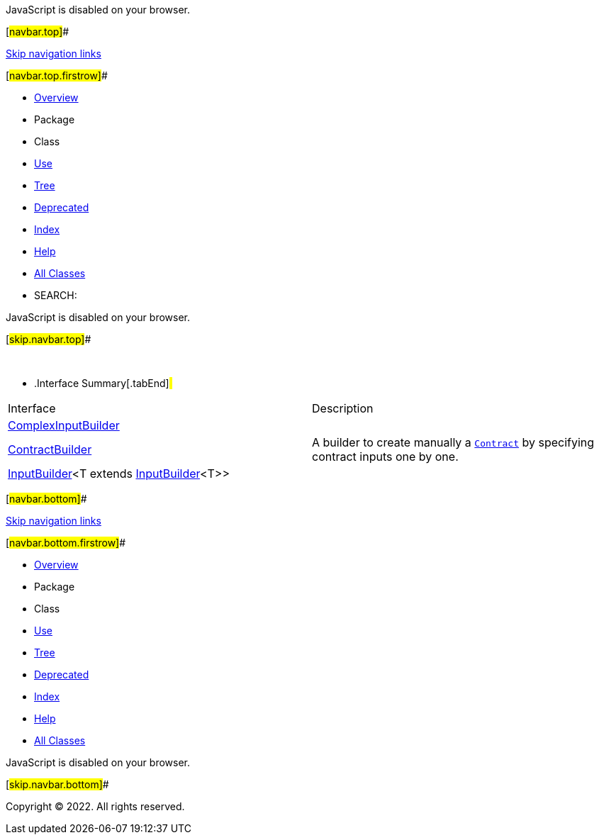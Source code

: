 JavaScript is disabled on your browser.

[#navbar.top]##

link:#skip.navbar.top[Skip navigation links]

[#navbar.top.firstrow]##

* link:../../../../../index.html[Overview]
* Package
* Class
* link:package-use.html[Use]
* link:package-tree.html[Tree]
* link:../../../../../deprecated-list.html[Deprecated]
* link:../../../../../index-all.html[Index]
* link:../../../../../help-doc.html[Help]

* link:../../../../../allclasses.html[All Classes]

* SEARCH:

JavaScript is disabled on your browser.

[#skip.navbar.top]##

 

* .Interface Summary[.tabEnd]# #
[width="100%",cols="50%,50%",options="header",]
|===============================================================================================================
|Interface |Description
|link:ComplexInputBuilder.html[ComplexInputBuilder] | 
|link:ContractBuilder.html[ContractBuilder] a|
A builder to create manually a link:../model/Contract.html[`Contract`] by specifying contract inputs one by one.

|link:InputBuilder.html[InputBuilder]<T extends link:InputBuilder.html[InputBuilder]<T>> | 
|===============================================================================================================

[#navbar.bottom]##

link:#skip.navbar.bottom[Skip navigation links]

[#navbar.bottom.firstrow]##

* link:../../../../../index.html[Overview]
* Package
* Class
* link:package-use.html[Use]
* link:package-tree.html[Tree]
* link:../../../../../deprecated-list.html[Deprecated]
* link:../../../../../index-all.html[Index]
* link:../../../../../help-doc.html[Help]

* link:../../../../../allclasses.html[All Classes]

JavaScript is disabled on your browser.

[#skip.navbar.bottom]##

[.small]#Copyright © 2022. All rights reserved.#
